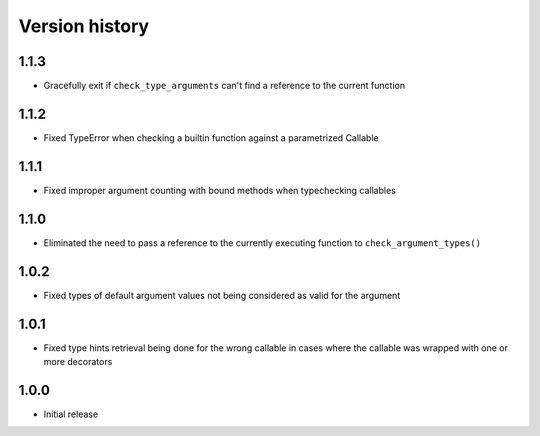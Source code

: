 Version history
===============

1.1.3
-----

- Gracefully exit if ``check_type_arguments`` can't find a reference to the current function


1.1.2
-----

- Fixed TypeError when checking a builtin function against a parametrized Callable


1.1.1
-----

- Fixed improper argument counting with bound methods when typechecking callables


1.1.0
-----

- Eliminated the need to pass a reference to the currently executing function to
  ``check_argument_types()``


1.0.2
-----

- Fixed types of default argument values not being considered as valid for the argument


1.0.1
-----

- Fixed type hints retrieval being done for the wrong callable in cases where the callable was
  wrapped with one or more decorators


1.0.0
-----

- Initial release
